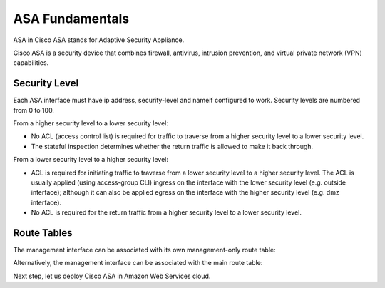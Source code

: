 
ASA Fundamentals
================

ASA in Cisco ASA stands for Adaptive Security Appliance.

Cisco ASA is a  security device that combines firewall, antivirus, intrusion prevention, and virtual private network (VPN) capabilities.  

Security Level
--------------

Each ASA interface must have ip address, security-level and nameif configured to work. Security levels are numbered from 0 to 100. 

From a higher security level to a lower security level:

* No ACL (access control list) is required for traffic to traverse from a higher security level to a lower security level.
* The stateful inspection determines whether the return traffic is allowed to make it back through.

.. image:: ASA-security-level-high-to-low.png
   :width: 400px
   :alt: ASA Security Level: High to Low

From a lower security level to a higher security level:

* ACL is required for initiating traffic to traverse from a lower security level to a higher security level. The ACL is usually applied (using access-group CLI) ingress on the interface with the lower security level (e.g. outside interface); although it can also be applied egress on the interface with the higher security level (e.g. dmz interface).
* No ACL is required for the return traffic from a higher security level to a lower security level.

.. image:: ASA-security-level-low-to-high.png
   :width: 400px
   :alt: ASA Security Level: Low to High

Route Tables
------------

The management interface can be associated with its own management-only route table:

.. image:: ASA-management-only-RT.png
   :width: 600px
   :alt: ASA management-only Route Tables

Alternatively, the management interface can be associated with the main route table:

.. image:: ASA-main-route-table.png
   :width: 600px
   :alt: ASA main Route Tables

Next step, let us deploy Cisco ASA in Amazon Web Services cloud.
